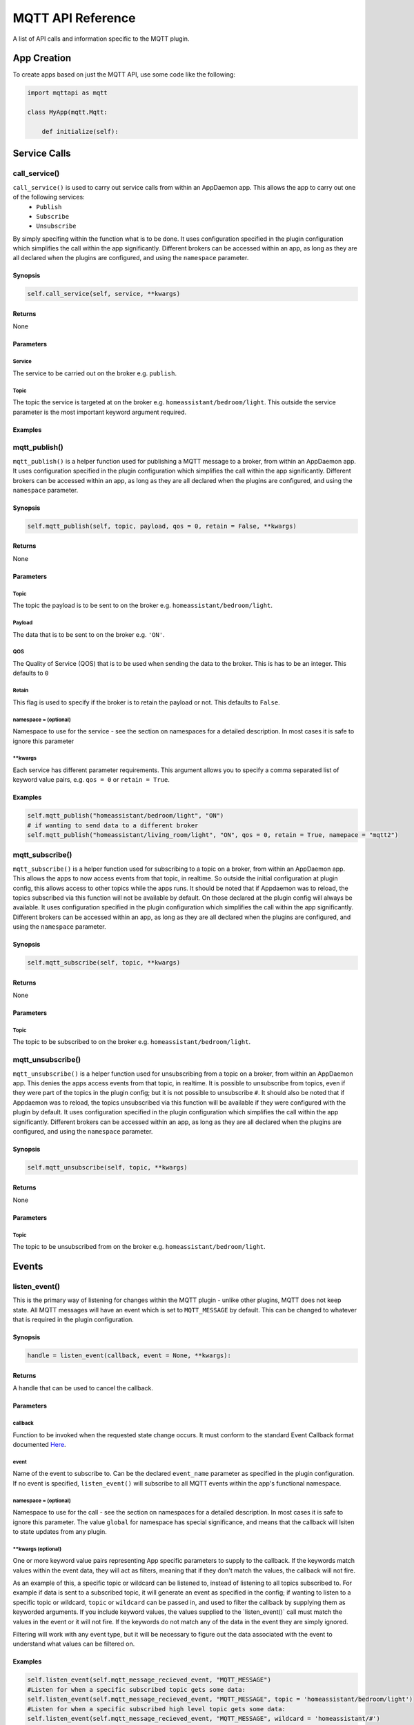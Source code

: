MQTT API Reference
==================

A list of API calls and information specific to the MQTT plugin.

App Creation
------------

To create apps based on just the MQTT API, use some code like the following:

.. code:: python

    import mqttapi as mqtt

    class MyApp(mqtt.Mqtt:

        def initialize(self):

Service Calls
----------------

call\_service()
~~~~~~~~~~~~~~~

``call_service()`` is used to carry out service calls from within an AppDaemon app. This allows the app to carry out one of the following services:
  - ``Publish``
  - ``Subscribe``
  - ``Unsubscribe``
By simply specifing within the function what is to be done. It uses configuration specified in the plugin configuration which simplifies the call within the app significantly. Different brokers can be accessed within an app, as long as they are all declared
when the plugins are configured, and using the ``namespace`` parameter.

Synopsis
^^^^^^^^

.. code:: python

    self.call_service(self, service, **kwargs)

Returns
^^^^^^^

None

Parameters
^^^^^^^^^^

Service
'''''''

The service to be carried out on the broker e.g. ``publish``.

Topic
'''''''

The topic the service is targeted at on the broker e.g. ``homeassistant/bedroom/light``. This outside the service parameter is the most important keyword argument required.

Examples
^^^^^^^^

.. code:: python
    # if wanting to publish data to a broker
    self.call_service("publish", topic = "homeassistant/bedroom/light", payload = "ON")
    # if wanting to unsubscribe a topic from a broker in a different namespace
    self.call_service("unsubscribe", topic = "homeassistant/bedroom/light", namespace = "mqtt2")


mqtt\_publish()
~~~~~~~~~~~~~~~

``mqtt_publish()`` is a helper function used for publishing a MQTT message to a broker, from within an AppDaemon app.
It uses configuration specified in the plugin configuration which simplifies the call within the app significantly. Different brokers can be accessed within an app, as long as they are all declared
when the plugins are configured, and using the ``namespace`` parameter.

Synopsis
^^^^^^^^

.. code:: python

    self.mqtt_publish(self, topic, payload, qos = 0, retain = False, **kwargs)

Returns
^^^^^^^

None

Parameters
^^^^^^^^^^

Topic
'''''''

The topic the payload is to be sent to on the broker e.g. ``homeassistant/bedroom/light``.

Payload
'''''''

The data that is to be sent to on the broker e.g. ``'ON'``.

QOS
'''''''

The Quality of Service (QOS) that is to be used when sending the data to the broker. This is has to be an integer. This defaults to ``0``

Retain
'''''''

This flag is used to specify if the broker is to retain the payload or not. This defaults to ``False``.

namespace = (optional)
''''''''''''''''''''''

Namespace to use for the service - see the section on namespaces for a detailed description. In most cases it is safe to ignore this parameter


\*\*kwargs
''''''''''

Each service has different parameter requirements. This argument allows
you to specify a comma separated list of keyword value pairs, e.g.
``qos = 0`` or ``retain = True``.

Examples
^^^^^^^^

.. code:: python

    self.mqtt_publish("homeassistant/bedroom/light", "ON")
    # if wanting to send data to a different broker
    self.mqtt_publish("homeassistant/living_room/light", "ON", qos = 0, retain = True, namepace = "mqtt2")
    
mqtt\_subscribe()
~~~~~~~~~~~~~~~

``mqtt_subscribe()`` is a helper function used for subscribing to a topic on a broker, from within an AppDaemon app. This allows the
apps to now access events from that topic, in realtime. So outside the initial configuration at plugin config, this allows access to other topics while the apps runs. It should be noted that if Appdaemon was to reload, the topics subscribed via this function will not be available by default. On those declared at the plugin config will always be available.
It uses configuration specified in the plugin configuration which simplifies the call within the app significantly. Different brokers can be accessed within an app, as long as they are all declared
when the plugins are configured, and using the ``namespace`` parameter.

Synopsis
^^^^^^^^

.. code:: python

    self.mqtt_subscribe(self, topic, **kwargs)

Returns
^^^^^^^

None

Parameters
^^^^^^^^^^

Topic
'''''''

The topic to be subscribed to on the broker e.g. ``homeassistant/bedroom/light``.

mqtt\_unsubscribe()
~~~~~~~~~~~~~~~

``mqtt_unsubscribe()`` is a helper function used for unsubscribing from a topic on a broker, from within an AppDaemon app. This denies the apps access events from that topic, in realtime. It is possible to unsubscribe from topics, even if they were part of the topics in the plugin config; but it is not possible to unsubscribe ``#``. It should also be noted that if Appdaemon was to reload, the topics unsubscribed via this function will be available if they were configured with the plugin by default.
It uses configuration specified in the plugin configuration which simplifies the call within the app significantly. Different brokers can be accessed within an app, as long as they are all declared
when the plugins are configured, and using the ``namespace`` parameter.

Synopsis
^^^^^^^^

.. code:: python

    self.mqtt_unsubscribe(self, topic, **kwargs)

Returns
^^^^^^^

None

Parameters
^^^^^^^^^^

Topic
'''''''

The topic to be unsubscribed from on the broker e.g. ``homeassistant/bedroom/light``.


Events
------

listen\_event()
~~~~~~~~~~~~~~~

This is the primary way of listening for changes within the MQTT plugin - unlike other plugins, MQTT does not keep state. All MQTT messages will have an event which is set to ``MQTT_MESSAGE`` by default. This can be changed to whatever that is required in the plugin configuration.

Synopsis
^^^^^^^^

.. code:: python

    handle = listen_event(callback, event = None, **kwargs):

Returns
^^^^^^^

A handle that can be used to cancel the callback.

Parameters
^^^^^^^^^^

callback
''''''''

Function to be invoked when the requested state change occurs. It must
conform to the standard Event Callback format documented `Here <APPGUIDE.html#about-event-callbacks>`__.

event
'''''

Name of the event to subscribe to. Can be the declared ``event_name`` parameter as specified
in the plugin configuration. If no event is specified, ``listen_event()`` will
subscribe to all MQTT events within the app's functional namespace.

namespace = (optional)
''''''''''''''''''''''

Namespace to use for the call - see the section on namespaces for a detailed description. In most cases it is safe to ignore this parameter. The value ``global`` for namespace has special significance, and means that the callback will lsiten to state updates from any plugin.


\*\*kwargs (optional)
'''''''''''''''''''

One or more keyword value pairs representing App specific parameters to
supply to the callback. If the keywords match values within the event
data, they will act as filters, meaning that if they don't match the
values, the callback will not fire.

As an example of this, a specific topic or wildcard can be listened to, instead of listening to all topics subscribed to.
For example if data is sent to a subscribed topic, it will generate an event as specified in the config;
if wanting to listen to a specific topic or wildcard, ``topic`` or ``wildcard`` can be passed in, and used to filter the callback by supplying them as keyworded arguments. If you include keyword values, the values supplied to the \`listen\_event()\` call must match the values in the event or it will not fire. If the keywords do not match any of the data in the event they are simply ignored.

Filtering will work with any event type, but it will be necessary to
figure out the data associated with the event to understand what values
can be filtered on.

Examples
^^^^^^^^

.. code:: python

    self.listen_event(self.mqtt_message_recieved_event, "MQTT_MESSAGE")
    #Listen for when a specific subscribed topic gets some data:
    self.listen_event(self.mqtt_message_recieved_event, "MQTT_MESSAGE", topic = 'homeassistant/bedroom/light')
    #Listen for when a specific subscribed high level topic gets some data:
    self.listen_event(self.mqtt_message_recieved_event, "MQTT_MESSAGE", wildcard = 'homeassistant/#')
    
At this point, it is not possible to use single level wildcard like using ``homeassistant/+/light`` instead of ``homeassistant/bedroom/light``. This could be added later, if need be.

MQTT Config
-----------

get_plugin_config()
~~~~~~~~~~~~~~~~~

Get the MQTT configuration data such as client_id or username. This can also be used to get the configuration of
other plugins like if connected to a Home Assistant insteace, this can be used to access the Longitude and Latitude
data of the Hass instance

Synopsis
^^^^^^^^

.. code:: python

    get_plugin_config()

Returns
^^^^^^^

A dictionary containing all the configuration information available from the MQTT plugin.

Examples
^^^^^^^^

.. code:: python

    config = self.get_plugin_config()
    self.log("Current Client ID is {}".format(config["client_id"]))
